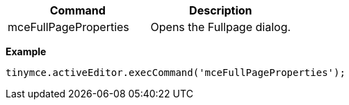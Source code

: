 |===
| Command | Description

| mceFullPageProperties
| Opens the Fullpage dialog.
|===

*Example*

```js
tinymce.activeEditor.execCommand('mceFullPageProperties');
```
